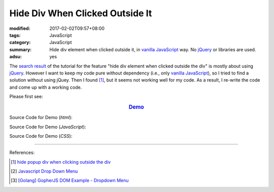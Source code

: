 Hide Div When Clicked Outside It
################################

:modified: 2017-02-02T09:57+08:00
:tags: JavaScript
:category: JavaScript
:summary: Hide div element when clicked outside it, in `vanilla JavaScript`_
          way. No jQuery_ or libraries are used.
:adsu: yes

The `search result`_ of the tutorial for the feature
"hide div element when clicked outside the div" is mostly about using jQuery_.
However I want to keep my code pure without dependency (i.e., only
`vanilla JavaScript`_), so I tried to find a solution without using jQuey.
Then I found [1]_, but it seems not working well for my code. As a result,
I re-write the code and come up with a working code.

Please first see:

.. rubric:: `Demo <{filename}/code/javascript/dropdown-menu/vanilla-javascript-dropdown-menu-example.html>`_
   :class: align-center

Source Code for Demo (*html*):

.. adsu:: 2
.. show_github_file:: siongui userpages content/code/javascript/dropdown-menu/vanilla-javascript-dropdown-menu-example.html

Source Code for Demo (*JavaScript*):

.. show_github_file:: siongui userpages content/code/javascript/dropdown-menu/vanilla-javascript-dropdown-menu-example.js
.. adsu:: 3

Source Code for Demo (*CSS*):

.. show_github_file:: siongui userpages content/code/javascript/dropdown-menu/style.css

----

References:

.. [1] `hide popup div when clicking outside the div <http://www.webdeveloper.com/forum/showthread.php?t=98973>`_

.. [2] `Javascript Drop Down Menu <{filename}javascript-dropdown-menu%en.rst>`_

.. [3] `[Golang] GopherJS DOM Example - Dropdown Menu <{filename}../../../2016/01/16/gopherjs-dom-example-dropdown-menu%en.rst>`_


.. _search result: https://www.google.com/search?q=Hide+Div+When+Clicking+Outside+the+Div
.. _vanilla JavaScript: https://www.google.com/search?q=vanilla+JavaScript
.. _jQuery: http://jquery.com/
